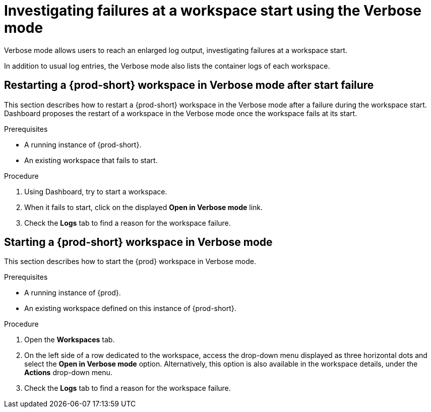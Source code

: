 :navtitle: Troubleshooting workspace start failures
:keywords: user-guide, investigating-failures-at-a-workspace-start-using-the-verbose-mode
:page-aliases: .:investigating-failures-at-a-workspace-start-using-the-verbose-mode, .:starting-a-che-workspace-in-debug-mode, starting-a-che-workspace-in-debug-mode, .:restarting-a-che-workspace-in-debug-mode-after-start-failure, restarting-a-che-workspace-in-debug-mode-after-start-failure

[id="investigating-failures-at-a-workspace-start-using-the-verbose-mode_{context}"]
= Investigating failures at a workspace start using the Verbose mode

Verbose mode allows users to reach an enlarged log output, investigating failures at a workspace start.

In addition to usual log entries, the Verbose mode also lists the container logs of each workspace.


[id="restarting-a-{prod-id-short}-workspace-in-verbose-mode-after-start-failure_{context}"]
== Restarting a {prod-short} workspace in Verbose mode after start failure

This section describes how to restart a {prod-short} workspace in the Verbose mode after a failure during the workspace start. Dashboard proposes the restart of a workspace in the Verbose mode once the workspace fails at its start.


.Prerequisites

* A running instance of {prod-short}.

* An existing workspace that fails to start.

.Procedure

. Using Dashboard, try to start a workspace.
. When it fails to start, click on the displayed *Open in Verbose mode* link.
. Check the *Logs* tab to find a reason for the workspace failure.


[id="starting-a-{prod-id-short}-workspace-in-verbose-mode_{context}"]
== Starting a {prod-short} workspace in Verbose mode

This section describes how to start the {prod} workspace in Verbose mode.

.Prerequisites

* A running instance of {prod}.

* An existing workspace defined on this instance of {prod-short}.

.Procedure

. Open the *Workspaces* tab.
. On the left side of a row dedicated to the workspace, access the drop-down menu displayed as three horizontal dots and select the *Open in Verbose mode* option. Alternatively, this option is also available in the workspace details, under the *Actions* drop-down menu.
. Check the *Logs* tab to find a reason for the workspace failure.
